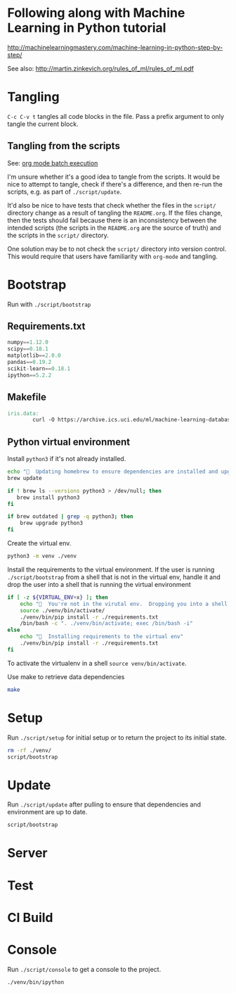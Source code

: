* Following along with Machine Learning in Python tutorial
http://machinelearningmastery.com/machine-learning-in-python-step-by-step/

See also: http://martin.zinkevich.org/rules_of_ml/rules_of_ml.pdf

* Tangling
=C-c C-v t= tangles all code blocks in the file.  Pass a prefix
 argument to only tangle the current block.

** Tangling from the scripts

See: [[http://orgmode.org/manual/Batch-execution.html][org mode batch execution]]

I'm unsure whether it's a good idea to tangle from the scripts.  It
would be nice to attempt to tangle, check if there's a difference, and
then re-run the scripts, e.g. as part of =./script/update=.

It'd also be nice to have tests that check whether the files in the
=script/= directory change as a result of tangling the =README.org=.
If the files change, then the tests should fail because there is an
inconsistency between the intended scripts (the scripts in the
=README.org= are the source of truth) and the scripts in the =script/=
directory.

One solution may be to not check the =script/= directory into version
control.  This would require that users have familiarity with
=org-mode= and tangling.
* Bootstrap
Run with =./script/bootstrap=

** Requirements.txt
#+BEGIN_SRC python :tangle ./requirements.txt
  numpy==1.12.0
  scipy==0.18.1
  matplotlib==2.0.0
  pandas==0.19.2
  scikit-learn==0.18.1
  ipython==5.2.2
#+END_SRC

** Makefile
#+BEGIN_SRC makefile :tangle ./Makefile
  iris.data:
          curl -O https://archive.ics.uci.edu/ml/machine-learning-databases/iris/iris.data
#+END_SRC

** Python virtual environment

Install =python3= if it's not already installed.

#+BEGIN_SRC sh :tangle script/bootstrap :shebang "#!/bin/bash"
  echo "🌯  Updating homebrew to ensure dependencies are installed and upgraded"
  brew update

  if ! brew ls --versions python3 > /dev/null; then
     brew install python3
  fi

  if brew outdated | grep -q python3; then
      brew upgrade python3
  fi
#+END_SRC

Create the virtual env.

#+BEGIN_SRC sh :tangle script/bootstrap :shebang "#!/bin/bash"
  python3 -m venv ./venv
#+END_SRC

Install the requirements to the virtual environment.  If the user is
running =./script/bootstrap= from a shell that is not in the virtual
env, handle it and drop the user into a shell that is running the
virtual environment

#+BEGIN_SRC sh :tangle script/bootstrap :shebang "#!/bin/bash"
  if [ -z ${VIRTUAL_ENV+x} ]; then
      echo "🌯  You're not in the virutal env.  Dropping you into a shell with the virtual env activated."
      source ./venv/bin/activate/
      ./venv/bin/pip install -r ./requirements.txt
      /bin/bash -c ". ./venv/bin/activate; exec /bin/bash -i"
  else
      echo "🌯  Installing requirements to the virtual env"
      ./venv/bin/pip install -r ./requirements.txt
  fi

#+END_SRC


To activate the virtualenv in a shell =source venv/bin/activate=.

Use make to retrieve data dependencies

#+BEGIN_SRC sh :tangle script/bootstrap :shebang "#!/bin/bash"
  make
#+END_SRC

* Setup

Run =./script/setup= for initial setup or to return the project to its
initial state.

#+BEGIN_SRC sh :tangle script/setup :shebang "#!/bin/bash"
  rm -rf ./venv/
  script/bootstrap
#+END_SRC

* Update

Run =./script/update= after pulling to ensure that dependencies and
environment are up to date.

#+BEGIN_SRC sh :tangle script/update :shebang "#!/bin/bash"
  script/bootstrap
#+END_SRC

* Server

* Test

* CI Build

* Console

Run =./script/console= to get a console to the project.

#+BEGIN_SRC sh :tangle script/console :shebang "#!/bin/bash"
  ./venv/bin/ipython
#+END_SRC
